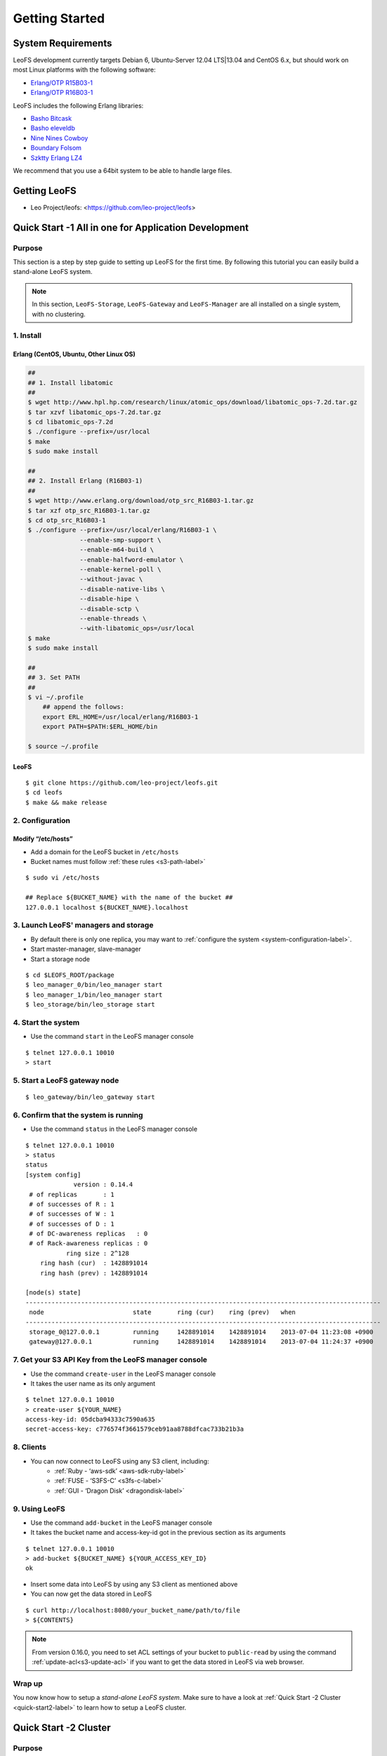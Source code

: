 .. LeoFS documentation master file, created by
   sphinx-quickstart on Tue Feb 21 10:38:17 2012.
   You can adapt this file completely to your liking, but it should at least
   contain the root `toctree` directive.

Getting Started
================================

-------------------
System Requirements
-------------------
LeoFS development currently targets Debian 6, Ubuntu-Server 12.04 LTS|13.04 and CentOS 6.x, but should work on
most Linux platforms with the following software:

* `Erlang/OTP R15B03-1 <http://www.erlang.org/download_release/16>`_
* `Erlang/OTP R16B03-1 <http://www.erlang.org/download_release/23>`_


LeoFS includes the following Erlang libraries:

* `Basho Bitcask <https://github.com/basho/bitcask>`_
* `Basho eleveldb <https://github.com/basho/eleveldb>`_
* `Nine Nines Cowboy <https://github.com/extend/cowboy>`_
* `Boundary Folsom <https://github.com/boundary/folsom>`_
* `Szktty Erlang LZ4 <https://github.com/szktty/erlang-lz4>`_

We recommend that you use a 64bit system to be able to handle large files.

.. index::
   pair: LeoFS; Download

-------------
Getting LeoFS
-------------
* Leo Project/leofs: <https://github.com/leo-project/leofs>


------------------------------------------------------
Quick Start -1 All in one for Application Development
------------------------------------------------------

Purpose
^^^^^^^

This section is a step by step guide to setting up LeoFS for the first time. By following this tutorial you can easily build a stand-alone LeoFS system.

.. note:: In this section, ``LeoFS-Storage``, ``LeoFS-Gateway`` and ``LeoFS-Manager`` are all installed on a single system, with no clustering.

1. Install
^^^^^^^^^^

.. _erlang-install-label:

Erlang (CentOS, Ubuntu, Other Linux OS)
"""""""""""""""""""""""""""""""""""""""""""

.. code-block:: bash

   ##
   ## 1. Install libatomic
   ##
   $ wget http://www.hpl.hp.com/research/linux/atomic_ops/download/libatomic_ops-7.2d.tar.gz
   $ tar xzvf libatomic_ops-7.2d.tar.gz
   $ cd libatomic_ops-7.2d
   $ ./configure --prefix=/usr/local
   $ make
   $ sudo make install

   ##
   ## 2. Install Erlang (R16B03-1)
   ##
   $ wget http://www.erlang.org/download/otp_src_R16B03-1.tar.gz
   $ tar xzf otp_src_R16B03-1.tar.gz
   $ cd otp_src_R16B03-1
   $ ./configure --prefix=/usr/local/erlang/R16B03-1 \
                 --enable-smp-support \
                 --enable-m64-build \
                 --enable-halfword-emulator \
                 --enable-kernel-poll \
                 --without-javac \
                 --disable-native-libs \
                 --disable-hipe \
                 --disable-sctp \
                 --enable-threads \
                 --with-libatomic_ops=/usr/local
   $ make
   $ sudo make install

   ##
   ## 3. Set PATH
   ##
   $ vi ~/.profile
       ## append the follows:
       export ERL_HOME=/usr/local/erlang/R16B03-1
       export PATH=$PATH:$ERL_HOME/bin

   $ source ~/.profile


.. _leofs-install-label:

LeoFS
"""""""""

::

    $ git clone https://github.com/leo-project/leofs.git
    $ cd leofs
    $ make && make release


2. Configuration
^^^^^^^^^^^^^^^^^

Modify “/etc/hosts”
"""""""""""""""""""""""

* Add a domain for the LeoFS bucket in ``/etc/hosts``
* Bucket names must follow :ref:`these rules <s3-path-label>`

::

    $ sudo vi /etc/hosts

    ## Replace ${BUCKET_NAME} with the name of the bucket ##
    127.0.0.1 localhost ${BUCKET_NAME}.localhost


3. Launch LeoFS' managers and storage
^^^^^^^^^^^^^^^^^^^^^^^^^^^^^^^^^^^^^^^

* By default there is only one replica, you may want to :ref:`configure the system <system-configuration-label>`.
* Start master-manager, slave-manager
* Start a storage node

::

    $ cd $LEOFS_ROOT/package
    $ leo_manager_0/bin/leo_manager start
    $ leo_manager_1/bin/leo_manager start
    $ leo_storage/bin/leo_storage start


4. Start the system
^^^^^^^^^^^^^^^^^^^^^

* Use the command ``start`` in the LeoFS manager console

::

    $ telnet 127.0.0.1 10010
    > start

5. Start a LeoFS gateway node
^^^^^^^^^^^^^^^^^^^^^^^^^^^^^

::

    $ leo_gateway/bin/leo_gateway start

6. Confirm that the system is running
^^^^^^^^^^^^^^^^^^^^^^^^^^^^^^^^^^^^^

* Use the command ``status`` in the LeoFS manager console

::

    $ telnet 127.0.0.1 10010
    > status
    status
    [system config]
                 version : 0.14.4
     # of replicas       : 1
     # of successes of R : 1
     # of successes of W : 1
     # of successes of D : 1
     # of DC-awareness replicas   : 0
     # of Rack-awareness replicas : 0
               ring size : 2^128
        ring hash (cur)  : 1428891014
        ring hash (prev) : 1428891014

    [node(s) state]
    ------------------------------------------------------------------------------------------------
     node                        state       ring (cur)    ring (prev)   when
    ------------------------------------------------------------------------------------------------
     storage_0@127.0.0.1         running     1428891014    1428891014    2013-07-04 11:23:08 +0900
     gateway@127.0.0.1           running     1428891014    1428891014    2013-07-04 11:24:37 +0900


7. Get your S3 API Key from the LeoFS manager console
^^^^^^^^^^^^^^^^^^^^^^^^^^^^^^^^^^^^^^^^^^^^^^^^^^^^^^^^^^

* Use the command ``create-user`` in the LeoFS manager console
* It takes the user name as its only argument

::

    $ telnet 127.0.0.1 10010
    > create-user ${YOUR_NAME}
    access-key-id: 05dcba94333c7590a635
    secret-access-key: c776574f3661579ceb91aa8788dfcac733b21b3a



8. Clients
^^^^^^^^^^^

* You can now connect to LeoFS using any S3 client, including:
    * :ref:`Ruby - ‘aws-sdk’ <aws-sdk-ruby-label>`
    * :ref:`FUSE - ‘S3FS-C’ <s3fs-c-label>`
    * :ref:`GUI  - ‘Dragon Disk’ <dragondisk-label>`

9. Using LeoFS
^^^^^^^^^^^^^^^^^^^^^^^^^^^^^^^^^

* Use the command ``add-bucket`` in the LeoFS manager console
* It takes the bucket name and access-key-id got in the previous section as its arguments

::

    $ telnet 127.0.0.1 10010
    > add-bucket ${BUCKET_NAME} ${YOUR_ACCESS_KEY_ID}
    ok

* Insert some data into LeoFS by using any S3 client as mentioned above 
* You can now get the data stored in LeoFS

::

    $ curl http://localhost:8080/your_bucket_name/path/to/file
    > ${CONTENTS}
    
.. note:: From version 0.16.0, you need to set ACL settings of your bucket to ``public-read`` by using the command :ref:`update-acl<s3-update-acl>` if you want to get the data stored in LeoFS via web browser.

Wrap up
^^^^^^^

You now know how to setup a *stand-alone LeoFS system*. Make sure to have a look at :ref:`Quick Start -2 Cluster <quick-start2-label>` to learn how to setup a LeoFS cluster.


.. _quick-start2-label:

---------------------------
Quick Start -2 Cluster
---------------------------

Purpose
^^^^^^^

This tutorial teaches you how to easily build a LeoFS cluster. All steps will not be explained in detail, it is assumed you already know how to setup a stand-alone LeoFS system. This guide exists to help you get a cluster up and running quickly. We recommend that you read the LeoFS Installation, Configuration and Administration Guide to learn how to administer your LeoFS cluster. We hope that by reading this tutorial you will be able to get a cluster started as quickly as possible.

Case example
^^^^^^^^^^^^

* :ref:`Manager <conf_manager_label>`
    * IP: 10.0.1.101, 10.0.1.102
    * Name: manager_0@10.0.1.101, manager_1@10.0.1.102
* :ref:`Gateway <conf_gateway_label>`
    * IP: 10.0.1.103
    * Name: gateway_0@10.0.1.103
* :ref:`Storage <conf_storage_label>`
    * IP: 10.0.1.104 .. 10.0.1.106
    * Name: storage_0@10.0.1.104 .. storage_2@10.0.1.106


1. Install Erlang and LeoFS on each server
^^^^^^^^^^^^^^^^^^^^^^^^^^^^^^^^^^^^^^^^^^

* :ref:`Install Erlang <erlang-install-label>`
* :ref:`Install LeoFS <leofs-install-label>`


2. Configuration - Edit *"vm.args"* on each server
^^^^^^^^^^^^^^^^^^^^^^^^^^^^^^^^^^^^^^^^^^^^^^^^^^

* File path: "$LEOFS_ROOT/package/leo_*/etc/vm.args"
* Precondition
    * ``-name`` must be unique for each node in the LeoFS cluster

* Edit *Manager-master's vm.args*

.. code-block:: bash

    ## Name of the node
    -name manager_0@10.0.1.101
    ... omitted below

* Edit *Manager-slave's vm.args*

.. code-block:: bash

    ## Name of the node
    -name manager_1@10.0.1.102
    ... omitted below

* Edit *Gateway's vm.args*

.. code-block:: bash

    ## Name of the node
    -name gateway_0@10.0.1.103
    ... omitted below

* Edit *Storage's vm.args*

.. code-block:: bash

    ## Name of the node
    -name storage_0@10.0.1.104
    ... omitted below

3. Configuration - Consistency level
^^^^^^^^^^^^^^^^^^^^^^^^^^^^^^^^^^^^

* Reference: :ref:`The consistency level <system-configuration-label>`
* Edit *Manager's app.config*
    * You only need to modify *Manager-master* for the consistency level.
    * "$LEOFS_ROOT/package/leo_manager_0/etc/app.config"

.. code-block:: erlang

    [
        {leo_manager, [
                   %% == System Ver ==
                   {system_version, "0.14.4" },

                   %% == System Configuration ==
                   %% - Consistency Level
                   {system, [{n, 2 },  %% number of replicated files is 2
                             {w, 1 },  %% number of of successes of write-operation is 1
                             {r, 1 },  %% number of of successes of read-operation is 1
                             {d, 1 },  %% number of of successes of delete-operation is 1
                             {bit_of_ring, 128} %% size of routing-table (RING)
                            ]},


4. Order of server launch
^^^^^^^^^^^^^^^^^^^^^^^^^

* Manager-master
* Manager-slave
* Storage nodes
* Gateway(s)


5. Method of server launch
^^^^^^^^^^^^^^^^^^^^^^^^^^

* Shell script: "$LEOFS_ROOT/package/leo_*/bin/leo_*"
* Launch Manager-master

.. code-block:: bash

    $ $LEOFS_ROOT/package/leo_manager_0/bin/leo_manager start

* Launch Manager-slave

.. code-block:: bash

    $ $LEOFS_ROOT/package/leo_manager_1/bin/leo_manager start


* Launch each Storage nodes

.. code-block:: bash

    $ $LEOFS_ROOT/package/leo_storage/bin/leo_storage start

* Launch each Gateway nodes

.. code-block:: bash

    $ $LEOFS_ROOT/package/leo_gateway/bin/leo_gateway start


6. Start the system
^^^^^^^^^^^^^^^^^^^

* Use the command ``start`` in the LeoFS manager console

::

    $ telnet 127.0.0.1 10010
    > start

7. Confirm that the system is running
^^^^^^^^^^^^^^^^^^^^^^^^^^^^^^^^^^^^^

* Use the command ``status`` in the LeoFS manager console

::

    $ telnet 127.0.0.1 10010
    > status
    status
    [system config]
                 version : 0.14.4
     # of replicas       : 2
     # of successes of R : 1
     # of successes of W : 1
     # of successes of D : 1
     # of DC-awareness replicas   : 0
     # of Rack-awareness replicas : 0
               ring size : 2^128
        ring hash (cur)  : 1428891014
        ring hash (prev) : 1428891014

    [node(s) state]
    ------------------------------------------------------------------------------------------------
     node                        state       ring (cur)    ring (prev)   when
    ------------------------------------------------------------------------------------------------
     storage_0@10.0.1.104        running     1428891014    1428891014    2013-07-04 11:23:08 +0900
     storage_1@10.0.1.105        running     1428891014    1428891014    2013-07-04 11:23:08 +0900
     storage_2@10.0.1.106        running     1428891014    1428891014    2013-07-04 11:23:08 +0900
     gateway_0@10.0.1.103        running     1428891014    1428891014    2013-07-04 11:24:37 +0900


8. Get your S3 API Key from the LeoFS manager console
^^^^^^^^^^^^^^^^^^^^^^^^^^^^^^^^^^^^^^^^^^^^^^^^^^^^^^^^^^

* Use the command ``create-user`` in the LeoFS manager console
* It takes the user name as its only argument

::

    $ telnet 127.0.0.1 10010
    > create-user ${YOUR_NAME}
    access-key-id: 05dcba94333c7590a635
    secret-access-key: c776574f3661579ceb91aa8788dfcac733b21b3a

9. Using LeoFS
^^^^^^^^^^^^^^^^^^^^^^^^^^^^^^^^^

* Use the command ``add-bucket`` in the LeoFS manager console
* It takes the bucket name and access-key-id got in the previous section as its arguments

::

    $ telnet 127.0.0.1 10010
    > add-bucket ${BUCKET_NAME} ${YOUR_ACCESS_KEY_ID}
    ok

* Insert some data into LeoFS by using any S3 client as mentioned above 
* You can now get the data stored in LeoFS

::

    $ curl http://localhost:8080/your_bucket_name/path/to/file
    > ${CONTENTS}
    
.. note:: From version 0.16.0, you need to set ACL settings of your bucket to ``public-read`` by using the command :ref:`update-acl<s3-update-acl>` if you want to get the data stored in LeoFS via web browser.

Wrap up
^^^^^^^

You now have a working *LeoFS cluster*. Make sure to have a look at :ref:`LeoFS installation <leofs-installation-label>`, :ref:`LeoFS Configuration <leofs-configuration-label>` and :ref:`Administration Guide <administration-guide-label>` to learn more about setting up and managing your LeoFS cluster.


